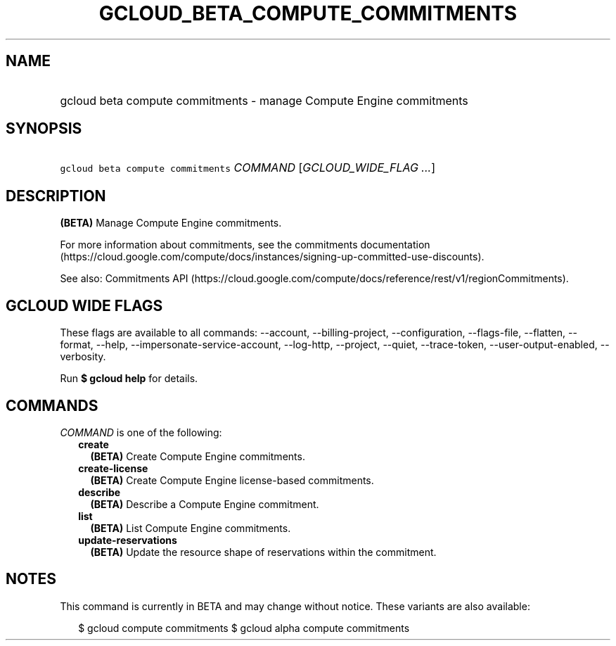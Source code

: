 
.TH "GCLOUD_BETA_COMPUTE_COMMITMENTS" 1



.SH "NAME"
.HP
gcloud beta compute commitments \- manage Compute Engine commitments



.SH "SYNOPSIS"
.HP
\f5gcloud beta compute commitments\fR \fICOMMAND\fR [\fIGCLOUD_WIDE_FLAG\ ...\fR]



.SH "DESCRIPTION"

\fB(BETA)\fR Manage Compute Engine commitments.

For more information about commitments, see the commitments documentation
(https://cloud.google.com/compute/docs/instances/signing\-up\-committed\-use\-discounts).

See also: Commitments API
(https://cloud.google.com/compute/docs/reference/rest/v1/regionCommitments).



.SH "GCLOUD WIDE FLAGS"

These flags are available to all commands: \-\-account, \-\-billing\-project,
\-\-configuration, \-\-flags\-file, \-\-flatten, \-\-format, \-\-help,
\-\-impersonate\-service\-account, \-\-log\-http, \-\-project, \-\-quiet,
\-\-trace\-token, \-\-user\-output\-enabled, \-\-verbosity.

Run \fB$ gcloud help\fR for details.



.SH "COMMANDS"

\f5\fICOMMAND\fR\fR is one of the following:

.RS 2m
.TP 2m
\fBcreate\fR
\fB(BETA)\fR Create Compute Engine commitments.

.TP 2m
\fBcreate\-license\fR
\fB(BETA)\fR Create Compute Engine license\-based commitments.

.TP 2m
\fBdescribe\fR
\fB(BETA)\fR Describe a Compute Engine commitment.

.TP 2m
\fBlist\fR
\fB(BETA)\fR List Compute Engine commitments.

.TP 2m
\fBupdate\-reservations\fR
\fB(BETA)\fR Update the resource shape of reservations within the commitment.


.RE
.sp

.SH "NOTES"

This command is currently in BETA and may change without notice. These variants
are also available:

.RS 2m
$ gcloud compute commitments
$ gcloud alpha compute commitments
.RE

